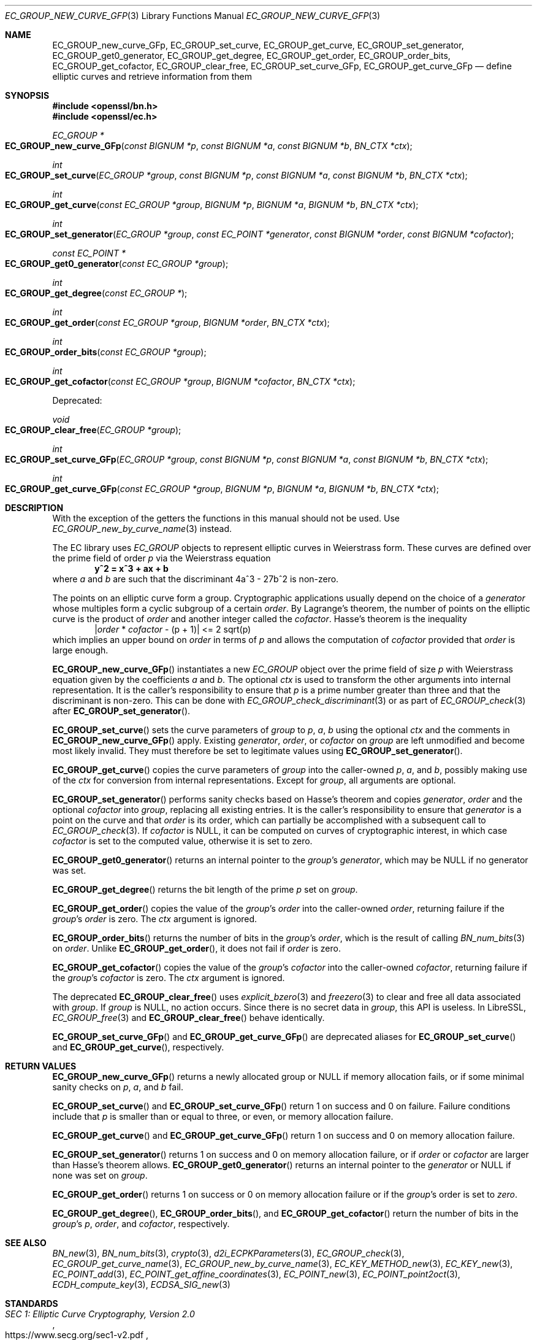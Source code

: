 .\" $OpenBSD: EC_GROUP_new_curve_GFp.3,v 1.1 2025/04/25 19:57:12 tb Exp $
.\"
.\" Copyright (c) 2025 Theo Buehler <tb@openbsd.org>
.\"
.\" Permission to use, copy, modify, and distribute this software for any
.\" purpose with or without fee is hereby granted, provided that the above
.\" copyright notice and this permission notice appear in all copies.
.\"
.\" THE SOFTWARE IS PROVIDED "AS IS" AND THE AUTHOR DISCLAIMS ALL WARRANTIES
.\" WITH REGARD TO THIS SOFTWARE INCLUDING ALL IMPLIED WARRANTIES OF
.\" MERCHANTABILITY AND FITNESS. IN NO EVENT SHALL THE AUTHOR BE LIABLE FOR
.\" ANY SPECIAL, DIRECT, INDIRECT, OR CONSEQUENTIAL DAMAGES OR ANY DAMAGES
.\" WHATSOEVER RESULTING FROM LOSS OF USE, DATA OR PROFITS, WHETHER IN AN
.\" ACTION OF CONTRACT, NEGLIGENCE OR OTHER TORTIOUS ACTION, ARISING OUT OF
.\" OR IN CONNECTION WITH THE USE OR PERFORMANCE OF THIS SOFTWARE.
.\"
.Dd $Mdocdate: April 25 2025 $
.Dt EC_GROUP_NEW_CURVE_GFP 3
.Os
.Sh NAME
.Nm EC_GROUP_new_curve_GFp ,
.Nm EC_GROUP_set_curve ,
.Nm EC_GROUP_get_curve ,
.Nm EC_GROUP_set_generator ,
.Nm EC_GROUP_get0_generator ,
.Nm EC_GROUP_get_degree ,
.Nm EC_GROUP_get_order ,
.Nm EC_GROUP_order_bits ,
.Nm EC_GROUP_get_cofactor ,
.Nm EC_GROUP_clear_free ,
.Nm EC_GROUP_set_curve_GFp ,
.Nm EC_GROUP_get_curve_GFp
.Nd define elliptic curves and retrieve information from them
.Sh SYNOPSIS
.In openssl/bn.h
.In openssl/ec.h
.Ft "EC_GROUP *"
.Fo EC_GROUP_new_curve_GFp
.Fa "const BIGNUM *p"
.Fa "const BIGNUM *a"
.Fa "const BIGNUM *b"
.Fa "BN_CTX *ctx"
.Fc
.Ft int
.Fo EC_GROUP_set_curve
.Fa "EC_GROUP *group"
.Fa "const BIGNUM *p"
.Fa "const BIGNUM *a"
.Fa "const BIGNUM *b"
.Fa "BN_CTX *ctx"
.Fc
.Ft int
.Fo EC_GROUP_get_curve
.Fa "const EC_GROUP *group"
.Fa "BIGNUM *p"
.Fa "BIGNUM *a"
.Fa "BIGNUM *b"
.Fa "BN_CTX *ctx"
.Fc
.Ft int
.Fo EC_GROUP_set_generator
.Fa "EC_GROUP *group"
.Fa "const EC_POINT *generator"
.Fa "const BIGNUM *order"
.Fa "const BIGNUM *cofactor"
.Fc
.Ft "const EC_POINT *"
.Fo EC_GROUP_get0_generator
.Fa "const EC_GROUP *group"
.Fc
.Ft int
.Fo EC_GROUP_get_degree
.Fa "const EC_GROUP *"
.Fc
.Ft int
.Fo EC_GROUP_get_order
.Fa "const EC_GROUP *group"
.Fa "BIGNUM *order"
.Fa "BN_CTX *ctx"
.Fc
.Ft int
.Fo EC_GROUP_order_bits
.Fa "const EC_GROUP *group"
.Fc
.Ft int
.Fo EC_GROUP_get_cofactor
.Fa "const EC_GROUP *group"
.Fa "BIGNUM *cofactor"
.Fa "BN_CTX *ctx"
.Fc
.Pp
Deprecated:
.Pp
.Ft void
.Fo EC_GROUP_clear_free
.Fa "EC_GROUP *group"
.Fc
.Ft int
.Fo EC_GROUP_set_curve_GFp
.Fa "EC_GROUP *group"
.Fa "const BIGNUM *p"
.Fa "const BIGNUM *a"
.Fa "const BIGNUM *b"
.Fa "BN_CTX *ctx"
.Fc
.Ft int
.Fo EC_GROUP_get_curve_GFp
.Fa "const EC_GROUP *group"
.Fa "BIGNUM *p"
.Fa "BIGNUM *a"
.Fa "BIGNUM *b"
.Fa "BN_CTX *ctx"
.Fc
.Sh DESCRIPTION
With the exception of the getters
the functions in this manual should not be used.
Use
.Xr EC_GROUP_new_by_curve_name 3
instead.
.Pp
The EC library uses
.Vt EC_GROUP
objects to represent
elliptic curves in Weierstrass form.
These curves are defined over the prime field of order
.Fa p
via the Weierstrass equation
.Dl y^2 = x^3 + ax + b
where
.Fa a
and
.Fa b
are such that the discriminant 4a^3 - 27b^2 is non-zero.
.Pp
The points on an elliptic curve form a group.
Cryptographic applications usually depend on the choice of a
.Fa generator
whose multiples form a cyclic subgroup of a certain
.Fa order .
By Lagrange's theorem, the number of points on the elliptic curve is
the product of
.Fa order
and another integer called the
.Fa cofactor .
Hasse's theorem is the inequality
.Dl | Ns Fa order No * Fa cofactor No - (p + 1)| <= 2 sqrt(p)
which implies an upper bound on
.Fa order
in terms of
.Fa p
and allows the computation of
.Fa cofactor
provided that
.Fa order
is large enough.
.Pp
.Fn EC_GROUP_new_curve_GFp
instantiates a new
.Vt EC_GROUP
object over the prime field of size
.Fa p
with Weierstrass equation given by the coefficients
.Fa a
and
.Fa b .
The optional
.Fa ctx
is used to transform the other arguments into internal representation.
It is the caller's responsibility to ensure that
.Fa p
is a prime number greater than three and that
the discriminant is non-zero.
This can be done with
.Xr EC_GROUP_check_discriminant 3
or as part of
.Xr EC_GROUP_check 3
after
.Fn EC_GROUP_set_generator .
.Pp
.Fn EC_GROUP_set_curve
sets the curve parameters of
.Fa group
to
.Fa p ,
.Fa a ,
.Fa b
using the optional
.Fa ctx
and the comments in
.Fn EC_GROUP_new_curve_GFp
apply.
Existing
.Fa generator ,
.Fa order ,
or
.Fa cofactor
on
.Fa group
are left unmodified and become most likely invalid.
They must therefore be set to legitimate values using
.Fn EC_GROUP_set_generator .
.Pp
.Fn EC_GROUP_get_curve
copies the curve parameters of
.Fa group
into the caller-owned
.Fa p ,
.Fa a ,
and
.Fa b ,
possibly making use of the
.Fa ctx
for conversion from internal representations.
Except for
.Fa group ,
all arguments are optional.
.Pp
.Fn EC_GROUP_set_generator
performs sanity checks based on Hasse's theorem
and copies
.Fa generator ,
.Fa order
and the optional
.Fa cofactor
into
.Fa group ,
replacing all existing entries.
It is the caller's responsibility to ensure that
.Fa generator
is a point on the curve and that
.Fa order
is its order,
which can partially be accomplished with a subsequent call to
.Xr EC_GROUP_check 3 .
If
.Fa cofactor
is
.Dv NULL ,
it can be computed on curves of cryptographic interest,
in which case
.Fa cofactor
is set to the computed value, otherwise it is set to zero.
.Pp
.Fn EC_GROUP_get0_generator
returns an internal pointer to the
.Fa group Ns 's
.Fa generator ,
which may be
.Dv NULL
if no generator was set.
.Pp
.Fn EC_GROUP_get_degree
returns the bit length of the prime
.Fa p
set on
.Fa group .
.Pp
.Fn EC_GROUP_get_order
copies the value of the
.Fa group Ns 's
.Fa order
into the caller-owned
.Fa order ,
returning failure if the
.Fa group Ns 's
.Fa order
is zero.
The
.Fa ctx
argument is ignored.
.Pp
.Fn EC_GROUP_order_bits
returns the number of bits in the
.Fa group Ns 's
.Fa order ,
which is the result of calling
.Xr BN_num_bits 3
on
.Fa order .
Unlike
.Fn EC_GROUP_get_order ,
it does not fail if
.Fa order
is zero.
.Pp
.Fn EC_GROUP_get_cofactor
copies the value of the
.Fa group Ns 's
.Fa cofactor
into the caller-owned
.Fa cofactor ,
returning failure if the
.Fa group Ns 's
.Fa cofactor
is zero.
The
.Fa ctx
argument is ignored.
.Pp
The deprecated
.Fn EC_GROUP_clear_free
uses
.Xr explicit_bzero 3
and
.Xr freezero 3
to clear and free all data associated with
.Fa group .
If
.Fa group
is
.Dv NULL ,
no action occurs.
Since there is no secret data in
.Fa group ,
this API is useless.
In LibreSSL,
.Xr EC_GROUP_free 3
and
.Fn EC_GROUP_clear_free
behave identically.
.Pp
.Fn EC_GROUP_set_curve_GFp
and
.Fn EC_GROUP_get_curve_GFp
are deprecated aliases for
.Fn EC_GROUP_set_curve
and
.Fn EC_GROUP_get_curve ,
respectively.
.Sh RETURN VALUES
.Fn EC_GROUP_new_curve_GFp
returns a newly allocated group or
.Dv NULL
if memory allocation fails,
or if some minimal sanity checks on
.Fa p ,
.Fa a ,
and
.Fa b
fail.
.Pp
.Fn EC_GROUP_set_curve
and
.Fn EC_GROUP_set_curve_GFp
return 1 on success and 0 on failure.
Failure conditions include that
.Fa p
is smaller than or equal to three, or even, or
memory allocation failure.
.Pp
.Fn EC_GROUP_get_curve
and
.Fn EC_GROUP_get_curve_GFp
return 1 on success and 0 on memory allocation failure.
.Pp
.Fn EC_GROUP_set_generator
returns 1 on success and 0 on memory allocation failure, or if
.Fa order
or
.Fa cofactor
are larger than Hasse's theorem allows.
.Fn EC_GROUP_get0_generator
returns an internal pointer to the
.Fa generator
or
.Dv NULL
if none was set on
.Fa group .
.Pp
.Fn EC_GROUP_get_order
returns 1 on success or 0 on memory allocation failure or if the
.Fa group Ns 's
order is set to
.Fa zero .
.Pp
.Fn EC_GROUP_get_degree ,
.Fn EC_GROUP_order_bits ,
and
.Fn EC_GROUP_get_cofactor
return the number of bits in the
.Fa group Ns 's
.Fa p ,
.Fa order ,
and
.Fa cofactor ,
respectively.
.Sh SEE ALSO
.Xr BN_new 3 ,
.Xr BN_num_bits 3 ,
.Xr crypto 3 ,
.Xr d2i_ECPKParameters 3 ,
.Xr EC_GROUP_check 3 ,
.Xr EC_GROUP_get_curve_name 3 ,
.Xr EC_GROUP_new_by_curve_name 3 ,
.Xr EC_KEY_METHOD_new 3 ,
.Xr EC_KEY_new 3 ,
.Xr EC_POINT_add 3 ,
.Xr EC_POINT_get_affine_coordinates 3 ,
.Xr EC_POINT_new 3 ,
.Xr EC_POINT_point2oct 3 ,
.Xr ECDH_compute_key 3 ,
.Xr ECDSA_SIG_new 3
.Sh STANDARDS
.Rs
.%T SEC 1: Elliptic Curve Cryptography, Version 2.0
.%U https://www.secg.org/sec1-v2.pdf
.%D May 21, 2009
.Re
.Pp
.Rs
.%T SEC 2: Recommended Elliptic Curve Domain Parameters, Version 2.0
.%U https://www.secg.org/sec2-v2.pdf
.%D Jan 27, 2010
.Re
.Sh HISTORY
.Fn EC_GROUP_new_curve_GFp ,
.Fn EC_GROUP_clear_free ,
.Fn EC_GROUP_set_curve_GFp ,
.Fn EC_GROUP_get_curve_GFp ,
.Fn EC_GROUP_set_generator ,
.Fn EC_GROUP_get0_generator ,
.Fn EC_GROUP_get_order ,
and
.Fn EC_GROUP_get_cofactor
first appeared in OpenSSL 0.9.7 and
have been available since
.Ox 3.2 .
.Pp
.Fn EC_GROUP_get_degree
first appeared in OpenSSL 0.9.8 and
has been available since
.Ox 4.5 .
.Pp
.Fn EC_GROUP_set_curve ,
.Fn EC_GROUP_get_curve ,
and
.Fn EC_GROUP_order_bits
first appeared in OpenSSL 1.1.1 and
have been available since
.Ox 7.0
.Sh BUGS
Too many.
The API is unergonomic and the design is very poor even by
OpenSSL's standards.
Naming is inconsistent, especially in regards to the _GFp suffix
and the _get_ infix.
Function signatures are inconsistent.
In particular, functions that should have a
.Vt BN_CTX
argument don't have one and functions that don't need it have one.
